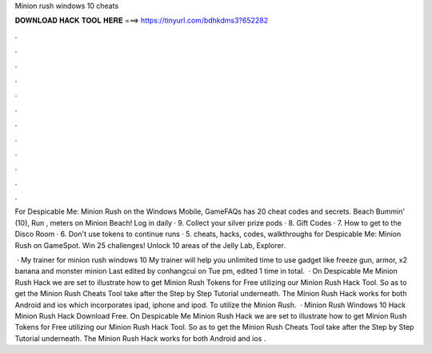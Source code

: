 Minion rush windows 10 cheats



𝐃𝐎𝐖𝐍𝐋𝐎𝐀𝐃 𝐇𝐀𝐂𝐊 𝐓𝐎𝐎𝐋 𝐇𝐄𝐑𝐄 ===> https://tinyurl.com/bdhkdms3?652282



.



.



.



.



.



.



.



.



.



.



.



.

For Despicable Me: Minion Rush on the Windows Mobile, GameFAQs has 20 cheat codes and secrets. Beach Bummin' (10), Run , meters on Minion Beach! Log in daily · 9. Collect your silver prize pods · 8. Gift Codes · 7. How to get to the Disco Room · 6. Don't use tokens to continue runs · 5. cheats, hacks, codes, walkthroughs for Despicable Me: Minion Rush on GameSpot. Win 25 challenges! Unlock 10 areas of the Jelly Lab, Explorer.

 · My trainer for minion rush windows 10 My trainer will help you unlimited time to use gadget like freeze gun, armor, x2 banana and monster minion Last edited by conhangcui on Tue pm, edited 1 time in total.  · On Despicable Me Minion Rush Hack we are set to illustrate how to get Minion Rush Tokens for Free utilizing our Minion Rush Hack Tool. So as to get the Minion Rush Cheats Tool take after the Step by Step Tutorial underneath. The Minion Rush Hack works for both Android and ios which incorporates ipad, iphone and ipod. To utilize the Minion Rush.  · Minion Rush Windows 10 Hack Minion Rush Hack Download Free. On Despicable Me Minion Rush Hack we are set to illustrate how to get Minion Rush Tokens for Free utilizing our Minion Rush Hack Tool. So as to get the Minion Rush Cheats Tool take after the Step by Step Tutorial underneath. The Minion Rush Hack works for both Android and ios .
